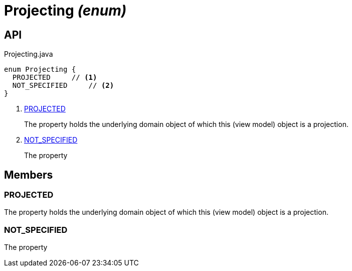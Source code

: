 = Projecting _(enum)_
:Notice: Licensed to the Apache Software Foundation (ASF) under one or more contributor license agreements. See the NOTICE file distributed with this work for additional information regarding copyright ownership. The ASF licenses this file to you under the Apache License, Version 2.0 (the "License"); you may not use this file except in compliance with the License. You may obtain a copy of the License at. http://www.apache.org/licenses/LICENSE-2.0 . Unless required by applicable law or agreed to in writing, software distributed under the License is distributed on an "AS IS" BASIS, WITHOUT WARRANTIES OR  CONDITIONS OF ANY KIND, either express or implied. See the License for the specific language governing permissions and limitations under the License.

== API

[source,java]
.Projecting.java
----
enum Projecting {
  PROJECTED     // <.>
  NOT_SPECIFIED     // <.>
}
----

<.> xref:#PROJECTED[PROJECTED]
+
--
The property holds the underlying domain object of which this (view model) object is a projection.
--
<.> xref:#NOT_SPECIFIED[NOT_SPECIFIED]
+
--
The property
--

== Members

[#PROJECTED]
=== PROJECTED

The property holds the underlying domain object of which this (view model) object is a projection.

[#NOT_SPECIFIED]
=== NOT_SPECIFIED

The property
